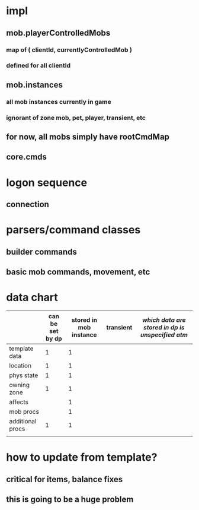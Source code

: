 
* impl
** mob.playerControlledMobs
*** map of ( clientId, currentlyControlledMob )
*** defined for all clientId
** mob.instances
*** all mob instances currently in game
*** ignorant of zone mob, pet, player, transient, etc
** for now, all mobs simply have rootCmdMap
** core.cmds

* logon sequence
** connection
** 

* parsers/command classes
** builder commands
** basic mob commands, movement, etc

* data chart

|                  | can be set by dp | stored in mob instance | transient | /which data are stored in dp is unspecified atm/
|------------------+------------------+------------------------+-----------|
| template data    |                1 |                      1 |           |
| location         |                1 |                      1 |           |
| phys state       |                1 |                      1 |           |
| owning zone      |                1 |                      1 |           |
| affects          |                  |                      1 |           |
| mob procs        |                  |                      1 |           |
| additional procs |                1 |                      1 |           |
|                  |                  |                        |           |

* how to update from template?
** critical for items, balance fixes
** this is going to be a huge problem
